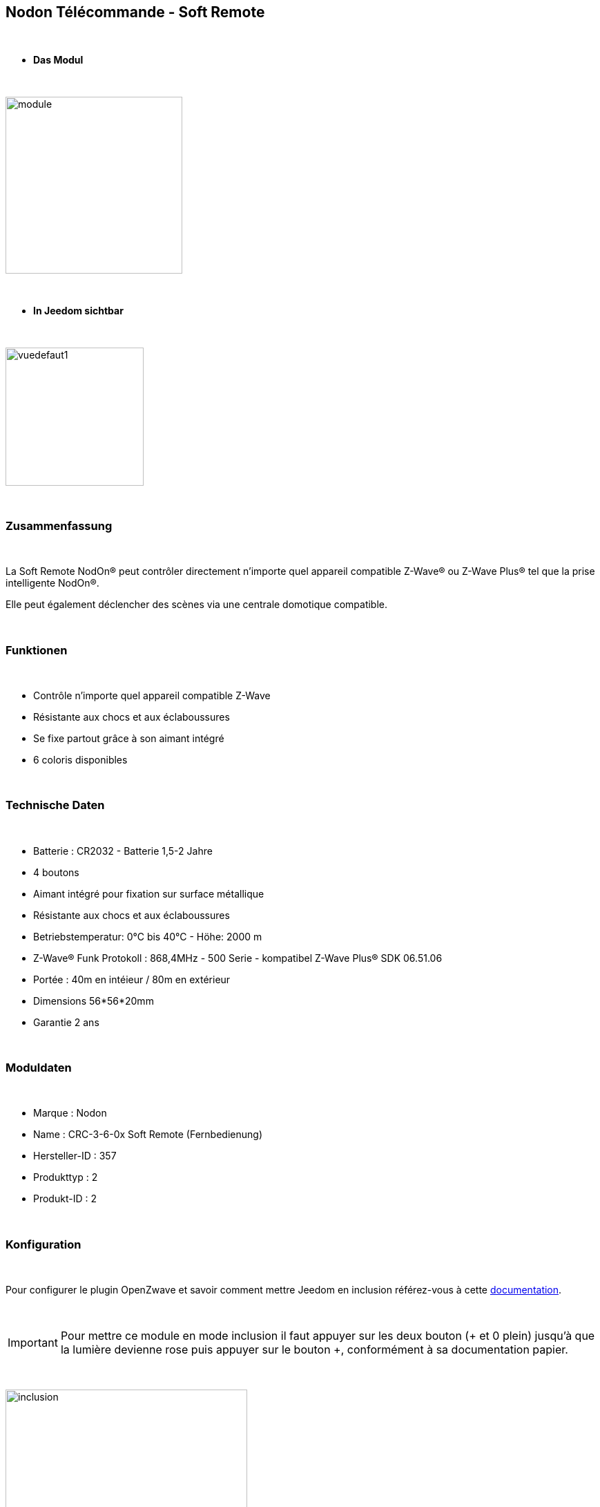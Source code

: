:icons:
== Nodon Télécommande - Soft Remote

{nbsp} +

* *Das Modul*

{nbsp} +

image::../images/nodon.softremote/module.jpg[width=256,align="center"]

{nbsp} +

* *In Jeedom sichtbar*

{nbsp} +

image::../images/nodon.softremote/vuedefaut1.png[width=200,align="center"]

{nbsp} +

=== Zusammenfassung

{nbsp} +

La Soft Remote NodOn® peut contrôler directement n’importe quel appareil compatible Z-Wave® ou Z-Wave Plus® tel que la prise intelligente NodOn®.

Elle peut également déclencher des scènes via une centrale domotique compatible.

{nbsp} +

=== Funktionen

{nbsp} +

* Contrôle n'importe quel appareil compatible Z-Wave
* Résistante aux chocs et aux éclaboussures
* Se fixe partout grâce à son aimant intégré
* 6 coloris disponibles

{nbsp} +

=== Technische Daten

{nbsp} +

* Batterie : CR2032 - Batterie 1,5-2 Jahre
* 4 boutons
* Aimant intégré pour fixation sur surface métallique
* Résistante aux chocs et aux éclaboussures
* Betriebstemperatur: 0°C bis 40°C - Höhe: 2000 m
* Z-Wave® Funk Protokoll : 868,4MHz - 500 Serie - kompatibel Z-Wave Plus® SDK 06.51.06
* Portée : 40m en intéieur / 80m en extérieur
* Dimensions 56*56*20mm
* Garantie 2 ans

{nbsp} +

=== Moduldaten

{nbsp} +

* Marque : Nodon
* Name : CRC-3-6-0x Soft Remote (Fernbedienung)
* Hersteller-ID : 357
* Produkttyp : 2
* Produkt-ID : 2

{nbsp} +

=== Konfiguration

{nbsp} +

Pour configurer le plugin OpenZwave et savoir comment mettre Jeedom en inclusion référez-vous à cette link:https://jeedom.fr/doc/documentation/plugins/openzwave/fr_FR/openzwave.html[documentation].

{nbsp} +

[icon="../images/plugin/important.png"]
[IMPORTANT]
Pour mettre ce module en mode inclusion  il faut appuyer sur les deux bouton (+ et 0 plein) jusqu'à que la lumière devienne rose puis appuyer sur le bouton +, conformément à sa documentation papier.

{nbsp} +

image::../images/nodon.softremote/inclusion.jpg[width=350,align="center"]

{nbsp} +

[underline]#Einmal Includiert, sollten Sie folgendes erhalten :#

{nbsp} +

image::../images/nodon.softremote/information.png[Plugin Zwave,align="center"]

{nbsp} +

==== Befehle

{nbsp} +

Nachdem das Modul erkannt wurde, werden die zugeordneten Modul-Befehle verfügbar sein.

{nbsp} +

image::../images/nodon.softremote/commandes.png[Commandes,align="center"]

{nbsp} +

[underline]#Hier ist die Liste der Befehle :#

{nbsp} +

* Boutons : c'est la commande qui remontera le bouton appuyé


[cols=".^3s,.^3,.^3,.^3,.^3", options="header"]
|===
|Boutons|Appui|Appui Long|Relachement|Double appui

|1 (0 plein)|10|12|11|13
|2 (+)|20|22|21|23
|3 (0 vide)|30|32|31|33
|4 (-)|40|42|41|43


|===

* Batterie : c'est la commande qui remonte le niveau des piles

{nbsp} +

==== Modulkonfiguration

{nbsp} +

[icon="../images/plugin/important.png"]
[IMPORTANT]
Lors d'une première inclusion réveillez toujours le module juste après l'inclusion.


{nbsp} +


Wenn Sie später die Konfiguration des Moduls gemäß Ihrer Funktion durchführen wollen, 
erfolgt das in Jeedom über die Schaltfläche "Konfiguration“, des OpenZwave Plugin.

{nbsp} +

image::../images/plugin/bouton_configuration.jpg[Configuration plugin Zwave,align="center"]

{nbsp} +

[underline]#Sie werden auf diese Seite kommen# (nach einem Klick auf die Registerkarte Parameter)

{nbsp} +

image::../images/nodon.softremote/config1.png[Config1,align="center"]


{nbsp} +

[underline]#Parameterdetails :#

{nbsp} +

* 1-2 : Permet de choisir le profil des boutons en cas d'usage en central (inutile pour un usage dans Jeedom)
* 3 : Paramètre important pour dire si l'interrupteur doit fonctionner en mode Scene ou Central Scene (Absolument mettre Scene)
* 4-7 : Choisir le mode de fonctionnement des boutons (en cas d'associations groupes)
* 8 : Permet de choisir le mode de fonctionnement de la LED


==== Gruppen

{nbsp} +

Ce module possède 7 groupes d'association.

{nbsp} +

image::../images/nodon.softremote/groupe.png[Groupe]

{nbsp} +

* Groupe 1 – Lifeline :
Ce groupe est généralement utilisé pour reporter des informations de la Smart Plug au contrôleur principal du réseau.

* Groupe 2 à 5 – Les appareils dans ces groupes sont contrôlés par le bouton correspondant selon le profil MONO

* Groupe 6 à 7 – Les appareils dans ces groupes sont contrôlés par les boutons correspondants selon le profil DUO

{nbsp} +

[icon="../images/plugin/important.png"]
[IMPORTANT]
A minima Jeedom devrait se retrouver dans le groupe 1
{nbsp} +

=== Bon à savoir

{nbsp} +

==== Spécificités

{nbsp} +

* Ce module peut être capricieux à l'inclusion. Ne pas hésiter à le réveiller 1 ou 2 fois après l'inclusion. Et bien vérifier le groupe d'association.

{nbsp} +

=== Wakeup

{nbsp} +

Pour réveiller ce module il suffit d'appuyer sur un des boutons

{nbsp} +

=== F.A.Q.

{nbsp} +

[panel,primary]
Ich habe die Konfiguration geändert, aber es wird nicht berücksichtigt.
--
Dieses Modul ist ein Batterie-Modul, die neue Konfiguration wird berücksichtigt werden, wenn die Fernbedienung aufwacht.
--

{nbsp} +

=== Wichtiger Hinweis
{nbsp} +


[icon="../images/plugin/important.png"]
[IMPORTANT]
[underline]#Es ist notwendig, das Modul zu aktivieren :#
 nach seiner Inklusion, nach einer Konfigurationsänderung,
nach einer Änderung vom Wakeup, nach einer Änderung der Assoziations-Gruppe

{nbsp} +

#_@lunarok_#